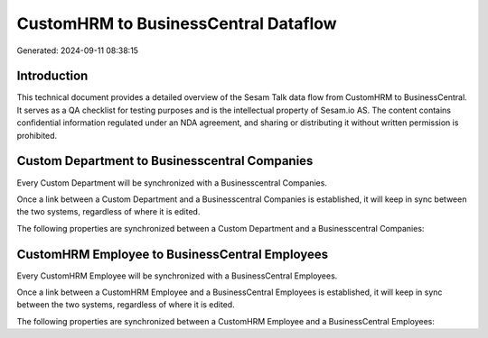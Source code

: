 =====================================
CustomHRM to BusinessCentral Dataflow
=====================================

Generated: 2024-09-11 08:38:15

Introduction
------------

This technical document provides a detailed overview of the Sesam Talk data flow from CustomHRM to BusinessCentral. It serves as a QA checklist for testing purposes and is the intellectual property of Sesam.io AS. The content contains confidential information regulated under an NDA agreement, and sharing or distributing it without written permission is prohibited.

Custom Department to Businesscentral Companies
----------------------------------------------
Every Custom Department will be synchronized with a Businesscentral Companies.

Once a link between a Custom Department and a Businesscentral Companies is established, it will keep in sync between the two systems, regardless of where it is edited.

The following properties are synchronized between a Custom Department and a Businesscentral Companies:

.. list-table::
   :header-rows: 1

   * - Custom Department Property
     - Businesscentral Companies Property
     - Businesscentral Data Type


CustomHRM Employee to BusinessCentral Employees
-----------------------------------------------
Every CustomHRM Employee will be synchronized with a BusinessCentral Employees.

Once a link between a CustomHRM Employee and a BusinessCentral Employees is established, it will keep in sync between the two systems, regardless of where it is edited.

The following properties are synchronized between a CustomHRM Employee and a BusinessCentral Employees:

.. list-table::
   :header-rows: 1

   * - CustomHRM Employee Property
     - BusinessCentral Employees Property
     - BusinessCentral Data Type

